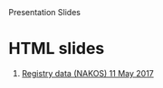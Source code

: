 
#+OPTIONS: html-link-use-abs-url:nil html-postamble:auto html-preamble:t
#+OPTIONS: html-scripts:t html-style:t html5-fancy:nil tex:t
#+HTML_DOCTYPE: xhtml-strict
#+HTML_CONTAINER: div
#+DESCRIPTION:
#+KEYWORDS:
#+HTML_LINK_HOME:
#+HTML_LINK_UP:
#+HTML_MATHJAX:
#+HTML_HEAD: Presentation Slides
#+HTML_HEAD_EXTRA:
#+SUBTITLE:
#+INFOJS_OPT:
#+CREATOR: <a href="https://www.gnu.org/software/emacs/">Emacs</a> 25.1.1 (<a href="http://orgmode.org">Org</a> mode 9.1.2)
#+LATEX_HEADER:

* HTML slides

1. [[file:2017-05-11-Registry-Data/][Registry data (NAKOS) 11 May 2017]]
